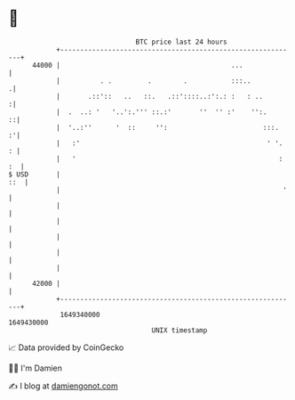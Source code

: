 * 👋

#+begin_example
                                   BTC price last 24 hours                    
               +------------------------------------------------------------+ 
         44000 |                                           ...              | 
               |          . .         .        .           :::..           .| 
               |       .::'::   ..   ::.   .::'::::..:':.: :   : ..        :| 
               |  .  ..: '   '..':.''' ::.:'       ''  '' :'    '':.      ::| 
               |  '..:''      '  ::     '':                        :::.   :'| 
               |   :'                                               ' '.  : | 
               |   '                                                   : :  | 
   $ USD       |                                                        ::  | 
               |                                                        '   | 
               |                                                            | 
               |                                                            | 
               |                                                            | 
               |                                                            | 
               |                                                            | 
         42000 |                                                            | 
               +------------------------------------------------------------+ 
                1649340000                                        1649430000  
                                       UNIX timestamp                         
#+end_example
📈 Data provided by CoinGecko

🧑‍💻 I'm Damien

✍️ I blog at [[https://www.damiengonot.com][damiengonot.com]]
